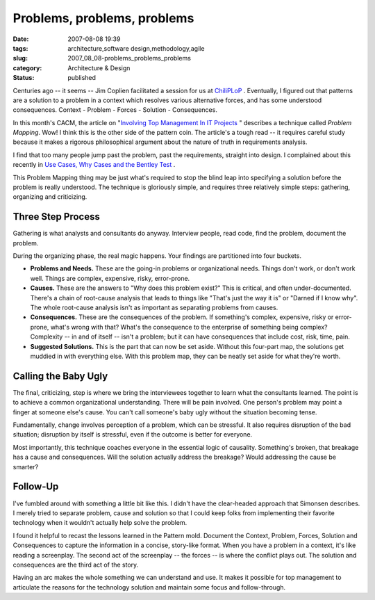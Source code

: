 Problems, problems, problems
============================

:date: 2007-08-08 19:39
:tags: architecture,software design,methodology,agile
:slug: 2007_08_08-problems_problems_problems
:category: Architecture & Design
:status: published







Centuries ago -- it seems -- Jim Coplien facilitated a session for us at `ChiliPLoP <http://hillside.net/chiliplop/>`_ .  Eventually, I figured out that patterns are a solution to a problem in a context which resolves various alternative forces, and has some understood consequences.  Context - Problem - Forces - Solution - Consequences.



In this month's CACM, the article on "`Involving Top Management In IT Projects <http://portal.acm.org/citation.cfm?id=1278201.1278206&coll=portal&dl=ACM&idx=1278201&part=periodical&WantType=periodical&title=Communications%20of%20the%20ACM&CFID=26238735&CFTOKEN=67485512>`_ " describes a technique called *Problem Mapping*.  Wow!  I think this is the other side of the pattern coin.  The article's a tough read -- it requires careful study because it makes a rigorous philosophical argument about the nature of truth in requirements analysis.



I find that too many people jump past the problem, past the requirements, straight into design.  I complained about this recently in `Use Cases, Why Cases and the Bentley Test <{filename}/blog/2007/08/2007_08_05-use_cases_why_cases_and_the_bentley_test.rst>`_ .



This Problem Mapping thing may be just what's required to stop the blind leap into specifying a solution before the problem is really understood.  The technique is gloriously simple, and requires three relatively simple steps: gathering, organizing and criticizing.



Three Step Process
-------------------



Gathering is what analysts and consultants do anyway.  Interview people, read code, find the problem, document the problem.



During the organizing phase, the real magic happens.  Your findings are partitioned into four buckets.



-   **Problems and Needs.**   These are the going-in problems or organizational needs.  Things don't work, or don't work well.  Things are complex, expensive, risky, error-prone.

-   **Causes.**  These are the answers to "Why does this problem exist?"  This is critical, and often under-documented.  There's a chain of root-cause analysis that leads to things like "That's just the way it is" or "Darned if I know why".  The whole root-cause analysis isn't as important as separating problems from causes.

-   **Consequences.**   These are the consequences of the problem.  If something's complex, expensive, risky or error-prone, what's wrong with that?  What's the consequence to the enterprise of something being complex?  Complexity -- in and of itself -- isn't a problem; but it can have consequences that include cost, risk, time, pain.

-   **Suggested Solutions.**   This is the part that can now be set aside.  Without this four-part map, the solutions get muddied in with everything else.  With this problem map, they can be neatly set aside for what they're worth.



Calling the Baby Ugly
---------------------



The final, criticizing, step is where we bring the interviewees together to learn what the consultants learned.  The point is to achieve a common organizational understanding.  There will be pain involved.  One person's problem may point a finger at someone else's cause.  You can't call someone's baby ugly without the situation becoming tense.



Fundamentally, change involves perception of a problem, which can be stressful.  It also requires disruption of the bad situation; disruption by itself is stressful, even if the outcome is better for everyone.



Most importantly, this technique coaches everyone in the essential logic of causality.  Something's broken, that breakage has a cause and consequences.  Will the solution actually address the breakage?  Would addressing the cause be smarter?



Follow-Up
---------



I've fumbled around with something a little bit like this.  I didn't have the clear-headed approach that Simonsen describes.  I merely tried to separate problem, cause and solution so that I could keep folks from implementing their favorite technology when it wouldn't actually help solve the problem.



I found it helpful to recast the lessons learned in the Pattern mold.  Document the Context, Problem, Forces, Solution and Consequences to capture the information in a concise, story-like format.  When you have a problem in a context, it's like reading a screenplay.  The second act of the screenplay -- the forces -- is where the conflict plays out.  The solution and consequences are the third act of the story.



Having an arc makes the whole something we can understand and use.  It makes it possible for top management to articulate the reasons for the technology solution and maintain some focus and follow-through.




